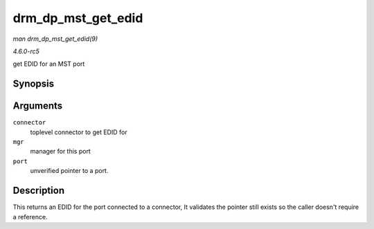 .. -*- coding: utf-8; mode: rst -*-

.. _API-drm-dp-mst-get-edid:

===================
drm_dp_mst_get_edid
===================

*man drm_dp_mst_get_edid(9)*

*4.6.0-rc5*

get EDID for an MST port


Synopsis
========

.. c:function:: struct edid * drm_dp_mst_get_edid( struct drm_connector * connector, struct drm_dp_mst_topology_mgr * mgr, struct drm_dp_mst_port * port )

Arguments
=========

``connector``
    toplevel connector to get EDID for

``mgr``
    manager for this port

``port``
    unverified pointer to a port.


Description
===========

This returns an EDID for the port connected to a connector, It validates
the pointer still exists so the caller doesn't require a reference.


.. ------------------------------------------------------------------------------
.. This file was automatically converted from DocBook-XML with the dbxml
.. library (https://github.com/return42/sphkerneldoc). The origin XML comes
.. from the linux kernel, refer to:
..
.. * https://github.com/torvalds/linux/tree/master/Documentation/DocBook
.. ------------------------------------------------------------------------------
